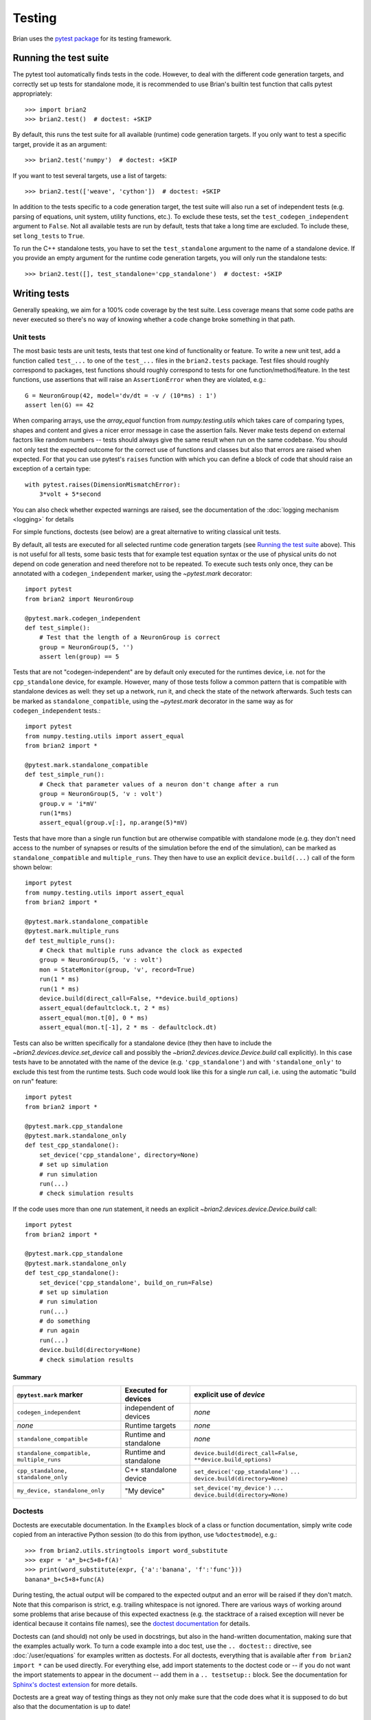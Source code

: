 Testing
=======

Brian uses the `pytest package <https://docs.pytest.org/>`__
for its testing framework.

Running the test suite
----------------------
The pytest tool automatically finds tests in the code. However, to deal with the
different code generation targets, and correctly set up tests for standalone mode, it is
recommended to use Brian's builtin test function that calls pytest appropriately::

	>>> import brian2
	>>> brian2.test()  # doctest: +SKIP

By default, this runs the test suite for all available (runtime) code generation
targets. If you only want to test a specific target, provide it as an argument::

    >>> brian2.test('numpy')  # doctest: +SKIP

If you want to test several targets, use a list of targets::

    >>> brian2.test(['weave', 'cython'])  # doctest: +SKIP


In addition to the tests specific to a code generation target, the test suite
will also run a set of independent tests (e.g. parsing of equations, unit
system, utility functions, etc.). To exclude these tests, set the
``test_codegen_independent`` argument to ``False``. Not all available tests are
run by default, tests that take a long time are excluded. To include these, set
``long_tests`` to ``True``.

To run the C++ standalone tests, you have to set the ``test_standalone``
argument to the name of a standalone device. If you provide an empty argument
for the runtime code generation targets, you will only run the standalone
tests::

    >>> brian2.test([], test_standalone='cpp_standalone')  # doctest: +SKIP


Writing tests
-------------
Generally speaking, we aim for a 100% code coverage by the test suite. Less
coverage means that some code paths are never executed so there's no way of
knowing whether a code change broke something in that path.

Unit tests
~~~~~~~~~~
The most basic tests are unit tests, tests that test one kind of functionality or
feature. To write a new unit test, add a function called ``test_...`` to one of
the ``test_...`` files in the ``brian2.tests`` package. Test files should
roughly correspond to packages, test functions should roughly correspond to
tests for one function/method/feature. In the test functions, use assertions
that will raise an ``AssertionError`` when they are violated, e.g.::

    G = NeuronGroup(42, model='dv/dt = -v / (10*ms) : 1')
    assert len(G) == 42

When comparing arrays, use the `array_equal` function from
`numpy.testing.utils` which takes care of comparing types, shapes and content
and gives a nicer error message in case the assertion fails. Never make tests
depend on external factors like random numbers -- tests should always give the
same result when run on the same codebase. You should not only test the
expected outcome for the correct use of functions and classes but also that
errors are raised when expected. For that you can use pytest's ``raises``
function with which you can define a block of code that should raise an exception of
a certain type::

    with pytest.raises(DimensionMismatchError):
        3*volt + 5*second

You can also check whether expected warnings are raised, see the documentation of the
:doc:`logging mechanism <logging>` for details

For simple functions, doctests (see below) are a great alternative to writing
classical unit tests.

By default, all tests are executed for all selected runtime code generation
targets (see `Running the test suite`_ above). This is not useful for all tests,
some basic tests that for example test equation syntax or the use of physical
units do not depend on code generation and need therefore not to be repeated. To
execute such tests only once, they can be annotated with a
``codegen_independent`` marker, using the `~pytest.mark`
decorator::

    import pytest
    from brian2 import NeuronGroup

    @pytest.mark.codegen_independent
    def test_simple():
        # Test that the length of a NeuronGroup is correct
        group = NeuronGroup(5, '')
        assert len(group) == 5

Tests that are not "codegen-independent" are by default only executed for the
runtimes device, i.e. not for the ``cpp_standalone`` device, for example.
However, many of those tests follow a common pattern that is compatible with
standalone devices as well: they set up a network, run it, and check the state
of the network afterwards. Such tests can be marked as
``standalone_compatible``, using the `~pytest.mark` decorator in
the same way as for ``codegen_independent`` tests.::

    import pytest
    from numpy.testing.utils import assert_equal
    from brian2 import *

    @pytest.mark.standalone_compatible
    def test_simple_run():
        # Check that parameter values of a neuron don't change after a run
        group = NeuronGroup(5, 'v : volt')
        group.v = 'i*mV'
        run(1*ms)
        assert_equal(group.v[:], np.arange(5)*mV)

Tests that have more than a single run function but are otherwise compatible
with standalone mode (e.g. they don't need access to the number of synapses or
results of the simulation before the end of the simulation), can be marked as
``standalone_compatible`` and ``multiple_runs``. They then have to use an
explicit ``device.build(...)`` call of the form shown below::

    import pytest
    from numpy.testing.utils import assert_equal
    from brian2 import *

    @pytest.mark.standalone_compatible
    @pytest.mark.multiple_runs
    def test_multiple_runs():
        # Check that multiple runs advance the clock as expected
        group = NeuronGroup(5, 'v : volt')
        mon = StateMonitor(group, 'v', record=True)
        run(1 * ms)
        run(1 * ms)
        device.build(direct_call=False, **device.build_options)
        assert_equal(defaultclock.t, 2 * ms)
        assert_equal(mon.t[0], 0 * ms)
        assert_equal(mon.t[-1], 2 * ms - defaultclock.dt)


Tests can also be written specifically for a standalone device (they then have
to include the `~brian2.devices.device.set_device` call and possibly the
`~brian2.devices.device.Device.build` call explicitly). In this case tests
have to be annotated with the name of the device (e.g. ``'cpp_standalone'``)
and with ``'standalone_only'`` to exclude this test from the runtime tests.
Such code would look like this for a single `run` call, i.e. using the automatic
"build on run" feature::

    import pytest
    from brian2 import *

    @pytest.mark.cpp_standalone
    @pytest.mark.standalone_only
    def test_cpp_standalone():
        set_device('cpp_standalone', directory=None)
        # set up simulation
        # run simulation
        run(...)
        # check simulation results


If the code uses more than one `run` statement, it needs an explicit
`~brian2.devices.device.Device.build` call::

    import pytest
    from brian2 import *

    @pytest.mark.cpp_standalone
    @pytest.mark.standalone_only
    def test_cpp_standalone():
        set_device('cpp_standalone', build_on_run=False)
        # set up simulation
        # run simulation
        run(...)
        # do something
        # run again
        run(...)
        device.build(directory=None)
        # check simulation results


Summary
^^^^^^^
+------------------------------------------+------------------------+-------------------------------------------------------------+
| ``@pytest.mark`` marker                  | Executed for devices   | explicit use of `device`                                    |
+==========================================+========================+=============================================================+
| ``codegen_independent``                  | independent of devices | *none*                                                      |
+------------------------------------------+------------------------+-------------------------------------------------------------+
| *none*                                   | Runtime targets        | *none*                                                      |
+------------------------------------------+------------------------+-------------------------------------------------------------+
| ``standalone_compatible``                | Runtime and standalone | *none*                                                      |
+------------------------------------------+------------------------+-------------------------------------------------------------+
| ``standalone_compatible, multiple_runs`` | Runtime and standalone | ``device.build(direct_call=False, **device.build_options)`` |
+------------------------------------------+------------------------+-------------------------------------------------------------+
| ``cpp_standalone, standalone_only``      | C++ standalone device  | ``set_device('cpp_standalone')``                            |
|                                          |                        | ``...``                                                     |
|                                          |                        | ``device.build(directory=None)``                            |
+------------------------------------------+------------------------+-------------------------------------------------------------+
| ``my_device, standalone_only``           | "My device"            | ``set_device('my_device')``                                 |
|                                          |                        | ``...``                                                     |
|                                          |                        | ``device.build(directory=None)``                            |
+------------------------------------------+------------------------+-------------------------------------------------------------+

Doctests
~~~~~~~~
Doctests are executable documentation. In the ``Examples`` block of a class or
function documentation, simply write code copied from an interactive Python
session (to do this from ipython, use ``%doctestmode``), e.g.::

    >>> from brian2.utils.stringtools import word_substitute
    >>> expr = 'a*_b+c5+8+f(A)'
    >>> print(word_substitute(expr, {'a':'banana', 'f':'func'}))
    banana*_b+c5+8+func(A)

During testing, the actual output will be compared to the expected output and
an error will be raised if they don't match. Note that this comparison is
strict, e.g. trailing whitespace is not ignored. There are various ways of
working around some problems that arise because of this expected exactness (e.g.
the stacktrace of a raised exception will never be identical because it contains
file names), see the `doctest documentation`_ for details.

Doctests can (and should) not only be used in docstrings, but also in the
hand-written documentation, making sure that the examples actually work. To
turn a code example into a doc test, use the ``.. doctest::`` directive, see
:doc:`/user/equations` for examples written as doctests. For all doctests,
everything that is available after ``from brian2 import *`` can be used
directly. For everything else, add import statements to the doctest code or --
if you do not want the import statements to appear in the document -- add them
in a ``.. testsetup::`` block. See the documentation for
`Sphinx's doctest extension`_ for more details.

Doctests are a great way of testing things as they not only make sure that the
code does what it is supposed to do but also that the documentation is up to
date!

.. _`doctest documentation`: https://docs.python.org/2/library/doctest.html
.. _`Sphinx's doctest extension`: http://www.sphinx-doc.org/en/stable/ext/doctest.html


Correctness tests
~~~~~~~~~~~~~~~~~
[These do not exist yet for brian2]. Unit tests test a specific function or
feature in isolation. In addition, we want to have tests where a complex piece
of code (e.g. a complete simulation) is tested. Even if it is sometimes
impossible to really check whether the result is correct (e.g. in the case of
the spiking activity of a complex network), a useful check is also whether the
result is *consistent*. For example, the spiking activity should be the same
when using code generation for Python or C++. Or, a network could be pickled
before running and then the result of the run could be compared to a second run
that starts from the unpickled network.
